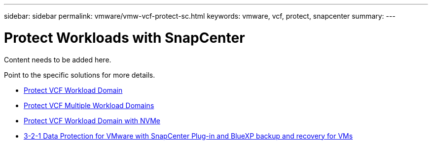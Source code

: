 ---
sidebar: sidebar
permalink: vmware/vmw-vcf-protect-sc.html
keywords: vmware, vcf, protect, snapcenter
summary: 
---

= Protect Workloads with SnapCenter
:hardbreaks:
:nofooter:
:icons: font
:linkattrs:
:imagesdir: ../media/

[.lead]
Content needs to be added here.

Point to the specific solutions for more details.

* link:vmw-vcf-scv-wkld.html[Protect VCF Workload Domain]

* link:vmw-vcf-scv-multiwkld.html[Protect VCF Multiple Workload Domains]

* link:vmw-vcf-scv-nvme.html[Protect VCF Workload Domain with NVMe]

* link:vmw-vcf-scv-321.html[3-2-1 Data Protection for VMware with SnapCenter Plug-in and BlueXP backup and recovery for VMs]
